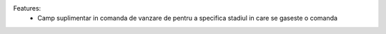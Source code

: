 Features:
 - Camp suplimentar in comanda de vanzare de pentru a specifica stadiul in care se gaseste o comanda
